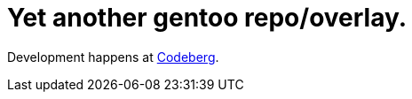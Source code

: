 = Yet another gentoo repo/overlay.

Development happens at https://codeberg.org/Zucca/gentoo-overlay[Codeberg].
